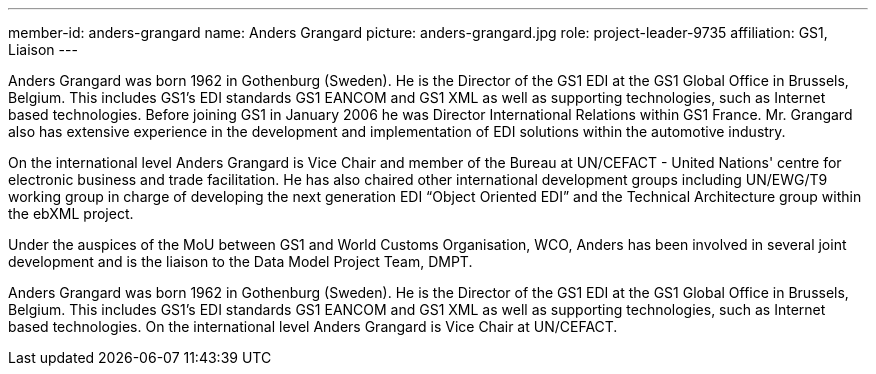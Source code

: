 ---
member-id: anders-grangard
name: Anders Grangard
picture: anders-grangard.jpg
role: project-leader-9735
affiliation: GS1, Liaison
---

Anders Grangard was born 1962 in Gothenburg (Sweden). He is the Director of the GS1 EDI at the GS1 Global Office in Brussels, Belgium. This includes GS1's EDI standards GS1 EANCOM and GS1 XML as well as supporting technologies, such as Internet based technologies. Before joining GS1 in January 2006 he was Director International Relations within GS1 France. Mr. Grangard also has extensive experience in the development and implementation of EDI solutions within the automotive industry.

On the international level Anders Grangard is Vice Chair and member of the Bureau at UN/CEFACT - United Nations' centre for electronic business and trade facilitation. He has also chaired other international development groups including UN/EWG/T9 working group in charge of developing the next generation EDI "`Object Oriented EDI`" and the Technical Architecture group within the ebXML project.

Under the auspices of the MoU between GS1 and World Customs Organisation, WCO, Anders has been involved in several joint development and is the liaison to the Data Model Project Team, DMPT.

Anders Grangard was born 1962 in Gothenburg (Sweden). He is the Director of the GS1 EDI at the GS1 Global Office in Brussels, Belgium. This includes GS1's EDI standards GS1 EANCOM and GS1 XML as well as supporting technologies, such as Internet based technologies. On the international level Anders Grangard is Vice Chair at UN/CEFACT.
